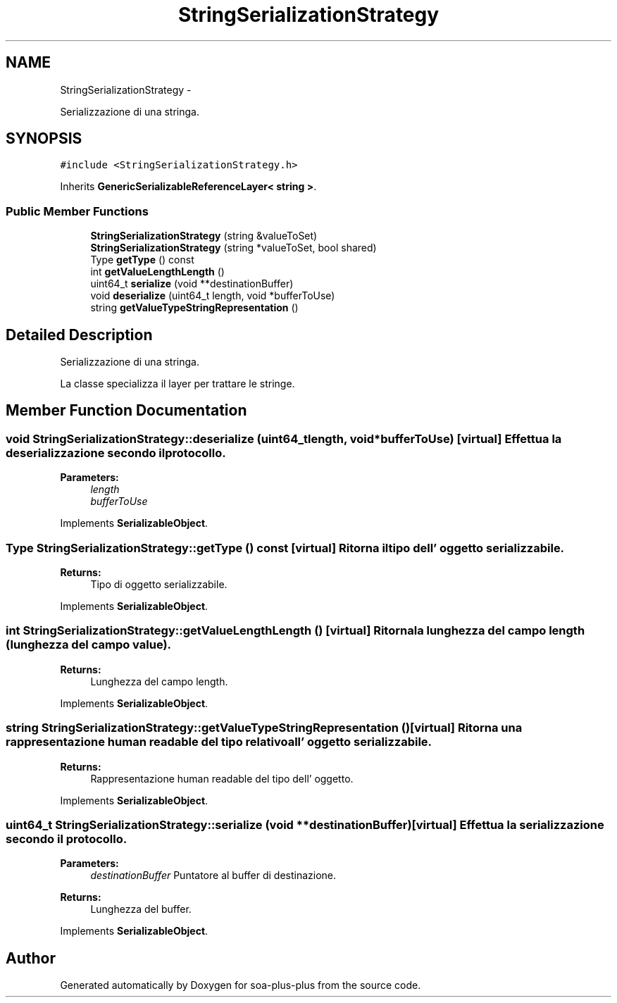 .TH "StringSerializationStrategy" 3 "Tue Jul 5 2011" "soa-plus-plus" \" -*- nroff -*-
.ad l
.nh
.SH NAME
StringSerializationStrategy \- 
.PP
Serializzazione di una stringa.  

.SH SYNOPSIS
.br
.PP
.PP
\fC#include <StringSerializationStrategy.h>\fP
.PP
Inherits \fBGenericSerializableReferenceLayer< string >\fP.
.SS "Public Member Functions"

.in +1c
.ti -1c
.RI "\fBStringSerializationStrategy\fP (string &valueToSet)"
.br
.ti -1c
.RI "\fBStringSerializationStrategy\fP (string *valueToSet, bool shared)"
.br
.ti -1c
.RI "Type \fBgetType\fP () const "
.br
.ti -1c
.RI "int \fBgetValueLengthLength\fP ()"
.br
.ti -1c
.RI "uint64_t \fBserialize\fP (void **destinationBuffer)"
.br
.ti -1c
.RI "void \fBdeserialize\fP (uint64_t length, void *bufferToUse)"
.br
.ti -1c
.RI "string \fBgetValueTypeStringRepresentation\fP ()"
.br
.in -1c
.SH "Detailed Description"
.PP 
Serializzazione di una stringa. 

La classe specializza il layer per trattare le stringe. 
.SH "Member Function Documentation"
.PP 
.SS "void StringSerializationStrategy::deserialize (uint64_tlength, void *bufferToUse)\fC [virtual]\fP"Effettua la deserializzazione secondo il protocollo.
.PP
\fBParameters:\fP
.RS 4
\fIlength\fP 
.br
\fIbufferToUse\fP 
.RE
.PP

.PP
Implements \fBSerializableObject\fP.
.SS "Type StringSerializationStrategy::getType () const\fC [virtual]\fP"Ritorna il tipo dell' oggetto serializzabile.
.PP
\fBReturns:\fP
.RS 4
Tipo di oggetto serializzabile. 
.RE
.PP

.PP
Implements \fBSerializableObject\fP.
.SS "int StringSerializationStrategy::getValueLengthLength ()\fC [virtual]\fP"Ritorna la lunghezza del campo length (lunghezza del campo value).
.PP
\fBReturns:\fP
.RS 4
Lunghezza del campo length. 
.RE
.PP

.PP
Implements \fBSerializableObject\fP.
.SS "string StringSerializationStrategy::getValueTypeStringRepresentation ()\fC [virtual]\fP"Ritorna una rappresentazione human readable del tipo relativo all' oggetto serializzabile.
.PP
\fBReturns:\fP
.RS 4
Rappresentazione human readable del tipo dell' oggetto. 
.RE
.PP

.PP
Implements \fBSerializableObject\fP.
.SS "uint64_t StringSerializationStrategy::serialize (void **destinationBuffer)\fC [virtual]\fP"Effettua la serializzazione secondo il protocollo.
.PP
\fBParameters:\fP
.RS 4
\fIdestinationBuffer\fP Puntatore al buffer di destinazione.
.RE
.PP
\fBReturns:\fP
.RS 4
Lunghezza del buffer. 
.RE
.PP

.PP
Implements \fBSerializableObject\fP.

.SH "Author"
.PP 
Generated automatically by Doxygen for soa-plus-plus from the source code.
